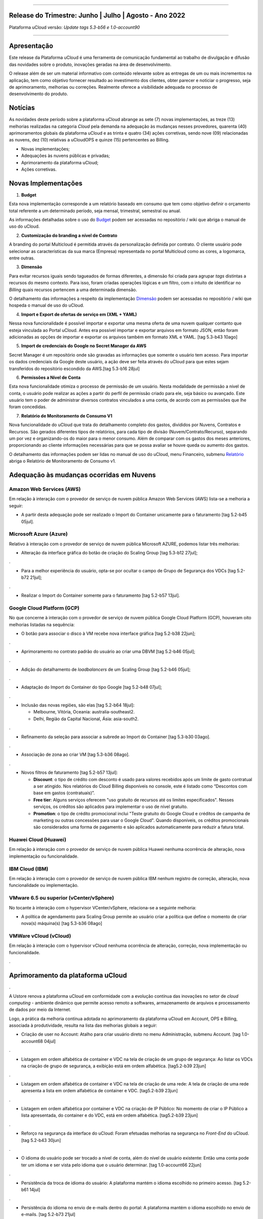
.. figure:: /figuras/ucloud.png
   :alt: Logo uCLoud
   :scale: 60 %
   :align: center
   
----


Release do Trimestre: Junho | Julho | Agosto - Ano 2022
=======================================================
Plataforma uCloud versão: *Update tags 5.3-b56 e 1.0-account90*

----


Apresentação
============


Este release da Plataforma uCloud é uma ferramenta de comunicação fundamental ao trabalho de divulgação e difusão das novidades sobre o produto, inovações geradas na área de desenvolvimento.


O release além de ser um material informativo com conteúdo relevante sobre as entregas de um ou mais incrementos na aplicação, tem como objetivo fornecer resultado ao investimento dos clientes, obter parecer e noticiar o progresso, seja de aprimoramento, melhorias ou correções. Realmente oferece a visibilidade adequada no processo de desenvolvimento do produto.


Notícias 
========


As novidades  deste período sobre a plataforma uCloud abrange as sete (7) novas implementações, as treze (13) melhorias realizadas na categoria *Cloud* pela demanda na adequação às mudanças nesses provedores, quarenta (40) aprimoramentos globais da plataforma uCloud e as trinta  e quatro (34) ações corretivas, sendo nove (09) relacionadas as nuvens, dez (10) relativas a uCloudOPS e quinze (15) pertencentes ao Billing.


* Novas implementações;


* Adequações às nuvens públicas e privadas;


* Aprimoramento da plataforma uCloud;


* Ações corretivas.


Novas Implementações
====================


1. **Budget**
 
Esta nova implementação corresponde a um relatório baseado em consumo que tem como objetivo definir o orçamento total referente a um determinado período, seja mensal, trimestral, semestral ou anual. 

As informações detalhadas sobre o uso do Budget_ podem ser acessadas no repositório / wiki que abriga o manual de uso do uCloud.

.. _Budget: https://ustore-software-e-servicos-ltda-manuais.readthedocs-hosted.com/pt/latest/Manuais/usr-manual.html#budget


----
----


2. **Customização do branding a nível de Contrato**

A branding do portal Multicloud é permitida através da personalização definida por contrato. O cliente usuário pode selecionar as características da sua marca (Empresa) representada no portal Multicloud como as cores, a logomarca, entre outras.


----
----


3. **Dimensão**

Para evitar recursos iguais sendo tagueados de formas diferentes, a dimensão foi criada para agrupar *tags* distintas a recursos do mesmo contexto. Para isso, foram criadas operações lógicas e um filtro, com o intuito de identificar no *Billing* quais recursos pertencem a uma determinada dimensão.

O detalhamento das informações a respeito da implementação Dimensão_ podem ser acessadas no repositório / wiki que hospeda o manual de uso do uCloud.


.. _Dimensão: https://ustore-software-e-servicos-ltda-manuais.readthedocs-hosted.com/pt/latest/Manuais/usr-manual.html#dimensao


----
----


4. **Import e Export de ofertas de serviço em (XML + YAML)**

Nessa nova funcionalidade é possível importar e exportar uma mesma oferta de uma nuvem qualquer contanto que esteja vinculada ao Portal uCloud. Antes era possível importar e exportar arquivos em formato JSON, então foram adicionadas as opções de importar e exportar os arquivos também em formato XML e YAML. [tag 5.3-b43 10ago]


----
----


5. **Import de credenciais do Google no Secret Manager da AWS**

Secret Manager é um repositório onde são gravadas as informações que somente o usuário tem acesso. Para importar os dados credenciais da Google deste usuário, a ação deve ser feita através do uCloud para que estes sejam transferidos do repositório escondido da AWS.[tag 5.3-b16 28jul]


----
----


6. **Permissões a Nível de Conta**

Esta nova funcionalidade otimiza o processo de permissão de um usuário. Nesta modalidade de permissão a nível de conta, o usuário pode realizar as ações a partir do perfil de permissão criado para ele, seja básico ou avançado. Este usuário tem o poder de administrar diversos contratos vinculados a uma conta, de acordo com as permissões que lhe foram concedidas.


----
----


7. **Relatório de Monitoramento de Consumo V1** 

Nova funcionalidade do uCloud que trata do detalhamento completo dos gastos, divididos por Nuvens, Contratos e Recursos. São gerados diferentes tipos de relatórios, para cada tipo de divisão (Nuvem/Contrato/Recurso), separando um por vez e organizando-os do maior para o menor consumo. Além de comparar com os gastos dos meses anteriores, proporcionando ao cliente informações necessárias para que se possa avaliar se houve queda ou aumento dos gastos.

O detalhamento das informações podem ser lidas no manual de uso do uCloud, menu Financeiro, submenu Relatório_ abriga o Relatório de Monitoramento de Consumo v1.

.. _Relatório: https://ustore-software-e-servicos-ltda-manuais.readthedocs-hosted.com/pt/latest/Manuais/usr-manual.html#relatorio-de-monitoramento-de-consumo


----
----


Adequação às mudanças ocorridas em Nuvens
=========================================


Amazon Web Services (AWS)
-------------------------


Em relação à interação com o provedor de serviço de nuvem pública Amazon Web Services (AWS) lista-se a melhoria a seguir:


* A partir desta adequação pode ser realizado o Import do Container unicamente para o faturamento [tag 5.2-b45 05jul].


Microsoft Azure (Azure)
-----------------------


Relativo à interação com o provedor de serviço de nuvem pública Microsoft AZURE, podemos listar três melhorias:


* Alteração da interface gráfica do botão de criação do Scaling Group [tag 5.3-b12 27jul];

.

* Para a melhor experiência do usuário, opta-se por ocultar o campo de Grupo de Segurança dos VDCs [tag 5.2-b72 21jul];

.

* Realizar o Import do Container somente para o faturamento [tag 5.2-b57 13jul].


Google Cloud Platform (GCP)
---------------------------


No que concerne à interação com o provedor de serviço de nuvem pública Google Cloud Platform (GCP), houveram oito melhorias listadas na sequência:


* O botão para associar o disco à VM recebe nova interface gráfica [tag 5.2-b38 22jun];

.

* Aprimoramento no contrato padrão do usuário ao criar uma DBVM [tag 5.2-b46 05jul];

.

* Adição do detalhamento de *loadbalancers* de um Scaling Group [tag 5.2-b46 05jul];

.

* Adaptação do Import do Container do tipo Google [tag 5.2-b48 07jul];

.

* Inclusão das novas regiões, são elas [tag 5.2-b64 18jul]:


  * Melbourne, Vitória, Oceania: australia-southeast2.
  
  * Delhi, Região da Capital Nacional, Ásia: asia-south2.

.

* Refinamento da seleção para associar a subrede ao Import do Container [tag 5.3-b30 03ago].

.

* Associação de zona ao criar VM [tag 5.3-b36 08ago].

.

* Novos filtros de faturamento [tag 5.2-b57 13jul]:


  * **Discount**: o tipo de crédito com desconto é usado para valores recebidos após um limite de gasto contratual a ser atingido. Nos relatórios do Cloud Billing disponíveis no console, este é listado como “Descontos com base em gastos (contratuais)”.
  
  * **Free tier**: Alguns serviços oferecem "uso gratuito de recursos até os limites especificados". Nesses serviços, os créditos são aplicados para implementar o uso de nível gratuito.
  
  * **Promotion**: o tipo de crédito promocional inclui "Teste gratuito do Google Cloud e créditos de campanha de marketing ou outras concessões para usar o Google Cloud". Quando disponíveis, os créditos promocionais são considerados uma forma de pagamento e são aplicados automaticamente para reduzir a fatura total.


Huawei Cloud (Huawei)
---------------------

Em relação à interação com o provedor de serviço de nuvem pública Huawei nenhuma ocorrência de alteração, nova implementação ou funcionalidade.


IBM Cloud (IBM)
---------------

Em relação à interação com o provedor de serviço de nuvem pública IBM nenhum registro de correção, alteração, nova funcionalidade ou implementação.


VMware 6.5 ou superior (vCenter/vSphere)
----------------------------------------

No tocante à interação com o hypervisor VCenter/vSphere, relaciona-se a seguinte melhoria:


* A política de agendamento para Scaling Group permite ao usuário criar a política que define o momento de criar nova(s) máquina(s) [tag 5.3-b36 08ago]


VMWare vCloud (vCloud)
----------------------


Em relação à interação com o hypervisor vCloud nenhuma ocorrência de alteração, correção, nova implementação ou funcionalidade.


.


Aprimoramento da plataforma uCloud
==================================

.


A Ustore renova a plataforma uCloud em conformidade com a evolução contínua das inovações no setor de *cloud computing* - ambiente dinâmico que permite acesso remoto a softwares, armazenamento de arquivos e processamento de dados por meio da Internet. 


Logo, a prática da melhoria contínua adotada no aprimoramento da plataforma uCloud em Account, OPS e Billing, associada à produtividade, resulta na lista das melhorias globais a seguir:



* Criação de user no Account:  Atalho para criar usuário direto no menu Administração, submenu Account. [tag 1.0-account68 04jul]

.

* Listagem em ordem alfabética de container e VDC na tela de criação de um grupo de segurança: Ao listar os VDCs na criação de grupo de segurança, a exibição está em ordem alfabética. [tag5.2-b39 23jun]

.

* Listagem em ordem alfabética de container e VDC na tela de criação de uma rede: A tela de criação de uma rede apresenta a lista em ordem alfabética de container e VDC. [tag5.2-b39 23jun]

.

* Listagem em ordem alfabética por container e VDC na criação de IP Público: No momento de criar o IP Público a lista apresentada, do container e do VDC, está em ordem alfabética. [tag5.2-b39 23jun]

.

* Reforço na segurança da interface do uCloud: Foram efetuadas melhorias na segurança no *Front-End* do uCloud. [tag 5.2-b43 30jun]

.

* O idioma do usuário pode ser trocado a nível de conta, além do nível de usuário existente: Então uma conta pode ter um idioma e ser vista pelo idioma que o usuário determinar. [tag 1.0-account66 22jun]

.

* Persistência da troca de idioma do usuário: A plataforma mantém o idioma escolhido no primeiro acesso. [tag 5.2-b61 14jul]

.

* Persistência do idioma no envio de e-mails dentro do portal: A plataforma mantém o idioma escolhido no envio de e-mails. [tag 5.2-b73 21jul]

.

* Adaptação da listagem dos perfis de permissionamento e visualização na interface gráfica: a lista dos perfis aparece por cima do modal, facilitando a visualização. [tag 5.2-b47 06jul]

.

* Criação de *Tags* virtuais com a mesma chave, mas com valores diferentes: Esta melhoria permite a criação de uma ou mais *Tags* com chaves iguais e valores diferentes. [tag 5.2-b49 07jul]

.

* Atualização do CORE.sql do uCloud: Agiliza de maneira significante a resposta do ambiente. [tag 5.2-b52 12jul]

.

* Atualização das cotas em toda a plataforma uCloud: A unificação das cotas em todos os ambientes padroniza a visualização das cotas do usuário nas funcionalidades de contrato e grupo. [tag 5.2-b52 12jul]

.

* No menu da funcionalidade de Configuração, o submenu Geral contempla a adição do botão (ON/OFF) na ativação automática e do uCloud v.2, este botão indica que a função está habilitada ou desabilitada. [tag 5.2-b55 13jul]

.

* Atualização do formato de recuperação da senha. [tag 5.2-b60 14jul]

.

* Aprimoramento na customização do *branding* a nível de contrato. [tag 5.3-b08 26jul]

.

* No menu Tarefas, na lista de tarefas em operação a coluna “Ações” permite ao usuário cancelar ou pausar uma *Task* independente do status, contanto que a porcentagem esteja abaixo de 99%. [tag 5.2-b69 20jul]

.

* Atualização na funcionalidade “*Checkbox*” associando todas as VMs no contrato e no grupo. [tag 5.3-b43 melhoria 10ago]

.

* No Menu Administração, ao clicar no submenu Contratos e selecionar um determinado Contrato da lista, é permitido "Adicionar Administradores" seja usuário ou grupo de usuários. Para facilitar a busca, foi adicionada uma barra de pesquisa, que entrega como resultado o nome de um usuário ou um grupo. [tag 5.3-b54 17ago.]  

.

* Criação de cota por quantidade de VM/Instância por contrato. [tag 5.3-b36 nova funcionalidade 08ago] 

.

* Adaptação de *Workflow* para suportar o encadeamento de diversas tarefas (de forma sequencial e/ou paralela, sem número máximo) de *workflows* existentes no portal. [tag 5.3-b50 nova funcionalidade 15ago] 

.

* Aprovação de *task* ao exceder quota: Quando um usuário excede a cota existente no contrato automaticamente o administrador percebe que o usuário precisa de mais cota. Assim, o administrador pode aprovar ou não essa solicitação. [tag 5.3-b53 nova funcionalidade 16ago]

.

* Nova apresentação no Relatório Financeiro na interface de dados do *Billing*. [tag 1.0-account79 01ago]

.

* Opção *CentOS7* para criação de *ResourceKey*: requisito da nuvem atendido com o acréscimo do *CentOS7* como Sistema Operacional para taguear USN. [tag 5.3-b09 nova funcionalidade 26jul]

.

* Kubernetes para criar *ResourceKey*: acréscimo do Kubernetes como Sistema Operacional como requisito do Google para taguear máquinas Kubernetes. [tag 5.2-b45 fix 05jul]

.

* O menu Perfil de *Tag* Virtual aprimora a experiência de uso ao permitir nomes semelhantes na criação do perfil de *tag* virtual e impedir o uso de caracteres especiais. [tag 5.2-b57 13jul]

.

* Incremento do perfil de Tag Virtual ao incluir o campo *uCloudIdentifier* que será usado como referência. Está aplicado nas operações do container e dos bilhetadores. [tag 5.2-b65 18jul]  

.

* O menu Catálogo de Serviços após a refatoração do ponto de transmissão e recepção de informação ‘*endpoint*’ detalha o resultado somente quando o usuário solicita a busca. [tag 5.2-b58 13jul]

.

* Associar o mesmo preço de *USN Tag* para vários contratos: foi eliminada a restrição de *tag* para apenas um contrato. [tag 5.2-b65 18jul]

.

* O menu Tarefas recebe a atualização do registro de *taks* nas atividades ocorridas no *Billing* dentro do portal. [tag 5.3-b09 26jul] 

.

* Adição de variáveis ao criar uma tag virtual. [tag 5.3-b49 15ago]

.

* Relatório de monitoramento de consumo: Adição do Identificador Único Universal - UUID do container, otimiza o fechamento da fatura do contrato que monitora o consumo. [tag 5.3-b18 28jul]

.

* A tela de Resumo detalhado da fatura incrementa o carregamento de dados e torna a entrega mais rápida no resultado da requisição na sua interface. [tag 5.3-b22 29jul]

.

* Melhoria na visualização do fechamento de faturas com usuários multicontratos: Um usuário vinculado a mais de um contrato, tem a opção de ver o fechamento da fatura com os gastos de cada contrato específico individualmente. [tag 5.3-b46 10ago]

.

* *"Checkbox"* de selecionar todos os VDC de um contrato. [tag 1.0-account88 10ago]

.

* *"Loader"* para carregamento atrasado do uCloud. [tag 5.3-b15 nova funcionalidade 28jul]

.

* Campo de pesquisa para subredes dentro da tela de máquina virtual. [tag 5.2-b72 21jul]

.

* Reativada a funcionalidade de *stop* de VM. [tag 5.2-b72 21jul]

.

* Listagem de dados detalhados de *Billing*. [tag 5.3-b09 26jul]

.

* Forma como o relatório consolidado apresenta os dados. [tag 5.3-b11 27jul]

.

* Criação de persistência na validação de recursos que não estão no contrato para criação de máquina virtual e *Scaling Group*. [tag 5.2-b47 06jul]

.



Ações corretivas globais
========================

.


Este tópico lista as ações corretivas realizadas pela nossa equipe de desenvolvimento, identificadas em consequência dos *reports* gerados na experiência de uso e *quality assurance*. 

As ações corretivas de *fix* e *bugs* podem referir-se a: 

.

* Adequações às nuvens e;

.

* Aprimoramentos na plataforma uCloud em *Account*, *OPS* e *Billing*.

.


Adequações às nuvens
--------------------

.


Amazon Web Services (AWS)
~~~~~~~~~~~~~~~~~~~~~~~~~


Em relação à interação com o provedor de serviço de nuvem pública Amazon Web Services (AWS), pode-se listar uma ação corretiva:

.

* Criação do Balanceador com o Grupo de Segurança selecionado. [tag 1.0-account65 fix 20ago]

.


Microsoft Azure (Azure)
~~~~~~~~~~~~~~~~~~~~~~~

Em relação à interação com o provedor de serviço de nuvem pública Microsoft AZURE, são listadas as seguintes correções:

.

* Persistência ao adicionar um *loadbalancer* a uma máquina virtual da Azure. [tag 5.2-b51 fix 08jul]

.

* Alteração no cálculo dos discos da Azure. [tag 5.3-b45 fix 10ago]
.
.
*  Foi ocultado o botão de "Edit Subnet" que antes gerava inativação dos *inputs* no momento da criação de subredes. [tag 5.2-b72 fix 21jul]

.


Google Cloud Platform (GCP)
~~~~~~~~~~~~~~~~~~~~~~~~~~~

Em relação à interação com o provedor de serviço de nuvem pública Google Cloud Platform (GCP), podemos listar as seguintes correções:


* Chamada em *loop* da tela de *storage*. [tag5.2-b38 fix 22jun]

.

* Criação de um *loadbalancer*, e a retificação na mensagem de erro. [tag 5.2-b46 fix 05jul]

.



Huawei Cloud (Huawei)
~~~~~~~~~~~~~~~~~~~~~

Em relação à interação com o provedor de serviço de nuvem pública Huawei Cloud, não houve nenhuma alteração, correção, nova implementação ou nova funcionalidade.

.


IBM Cloud (IBM)
~~~~~~~~~~~~~~~


Em relação à interação com o provedor de serviço de nuvem pública IBM Cloud, podemos listar a seguinte correção:


* As listagens dos recursos são disponibilizadas por filtragem de regiões na hora da criação de redes. [tag 5.2-b64 bug 18jul]

.


VMware vCloud
~~~~~~~~~~~~~


Em relação à interação com o hypervisor de nuvem privada VMware 6.5 (ou superior), podemos listar as seguintes correções:


* VMware clonava uma VM de *Scaling Group*. [tag 5.2-b62 fix 14jul]

.

* Gerenciamento de escalonamento baseado nas *policies* (Métricas) de escrita e leitura de disco. [tag 5.3-b14 fix 28jul]

.



Plataforma uCloud
-----------------

.


**OPS**

.


* Filtro VDC no grupo. [tag 5.2-b65 fix 18jul] 

.

* Filtro VDC na empresa. [tag 5.2-b65 fix 18jul]

.

* Persistência da logo do portal no primeiro acesso. [tag5.2-b39 fix 23jun]

.

* Tela de VDC em *loop*. [tag 5.2-b44 fix 05jul]

.

* Persistência do dado no preço do custo total a partir do *amount* exibido em tela. [tag 5.2-b54 fix 13jul]

.

* Travamento da tela de *dashboard* do uCloud ao realizar *login*. [tag 5.3-b17 fix 28jul]

.

* Adição de VM a um *workflow*. [tag 5.3-b51 fix 16ago]

.

* Operações de subrede. [tag 5.3-b54 fix 17ago]

.

* Persistência das Novas traduções no *Dashboard*. [tag 5.2-b44 fix 05jul]

.

* *Query* para VM. [tag 5.3-b39 fix 08ago]

.


**Billing**

.

* *Pop-up VirtualTags*. [tag 5.2-b45 fix 05jul]

.

* Dados duplicados no *pop-up* de detalhes da fatura do usuário. [tag 5.2-b45 fix 05jul]

.

* Relatório CSV detalhado para preencher a coluna USN. [tag 5.2-b45 fix 05jul]

.

* Não listar recursos marcados com USN. [tag 5.2-b45 fix 05jul]

.

* *NullPointer* para obter a moeda no processo de cálculo da fatura. [tag 5.2-b65 fix 18jul]

.

* Adição de coluna ao relatório financeiro do *Billing*. [tag 5.3-b02 fix 22jul]

.

* *Nullpoint* no faturamento do relatório consolidado do *Billing*. [tag 5.3-b02 fix 22jul] 

.

* Dados encontrados na geração de relatório detalhado. [tag 5.3-b06 fix 25jul]

.

* Ação realizada para entregar valores no contrato. [tag 5.3-b06 fix 25jul]

.

* Sumarização por Container do Relatório PDF. [tag 5.3-b23 fix 29jul]

.

* Relatório PDF de faturas fechadas. [tag 5.3-b31 fix 03ago]

.

* *Export* de CSV do relatório financeiro. [tag 5.3-b35 fix 05ago]

.

* Cálculo USN. [tag 5.2-b58 fix 13jul]

.

* Chamada de tela de minha fatura por grupo para carregamento de dados. [tag 5.3-b25 fix 01ago]

.

* Eliminado o problema no Relatório detalhado vindo vazio. [tag 5.3-b46 fix 10ago]

.

----

.

Neste release é evocado o princípio da norma ISO 9001, elaborada pela Organização Internacional de Normalização (no Brasil conhecida como ABNT NBR ISO 9001). A qual objetiva estabelecer normas consistentes que aumentam a qualidade nos processos aplicados e redundam na melhoria contínua e ajustes nas funcionalidades, em busca da gestão da qualidade e excelência empresarial. 

O apresentado acima refere-se ao princípio da gestão da qualidade citada na norma ISO 9001.

Em resumo, o documento apresenta:

* Sete (7) novas implementações;
* Treze (13) melhorias realizadas na categoria *Cloud* pela demanda na adequação às mudanças nesses provedores;
* Quarenta (40) aprimoramentos globais da plataforma uCloud e;
* Trinta  e quatro (34) ações corretivas, sendo:
    *  Nove (09) relacionadas as nuvens;
    *  Dez (10) relativas a uCloudOPS e;
    *  Quinze (15) pertencentes ao Billing. 

Portanto, conclui-se o release trimestral, correspondente aos lançamentos ocorridos nos meses de junho, julho e agosto do corrente ano, na plataforma uCloud, inovações geradas na área de desenvolvimento da Ustore.

